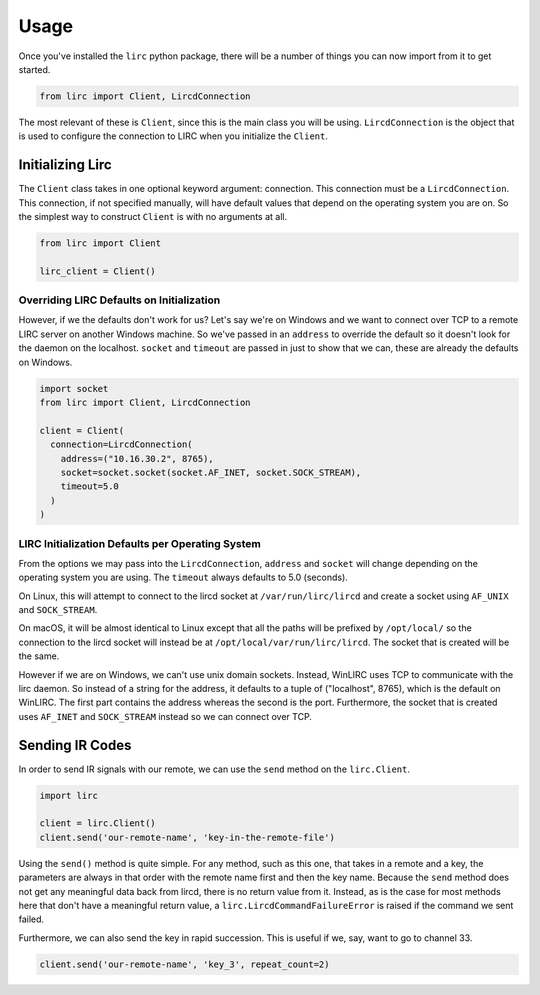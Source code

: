 #####
Usage
#####

Once you've installed the ``lirc`` python package, there will be a number
of things you can now import from it to get started.

.. code-block:: python

  from lirc import Client, LircdConnection

The most relevant of these is ``Client``, since this is the main class
you will be using. ``LircdConnection`` is the object that is used to configure
the connection to LIRC when you initialize the ``Client``.

*****************
Initializing Lirc
*****************

The ``Client`` class takes in one optional keyword argument: connection.
This connection must be a ``LircdConnection``. This connection, if not
specified manually, will have default values that depend on the operating
system you are on. So the simplest way to construct ``Client`` is with no
arguments at all.

.. code-block:: python

  from lirc import Client

  lirc_client = Client()

Overriding LIRC Defaults on Initialization
==========================================

However, if we the defaults don't work for us? Let's say we're on Windows
and we want to connect over TCP to a remote LIRC server on another Windows
machine. So we've passed in an ``address`` to override the default so it doesn't
look for the daemon on the localhost. ``socket`` and ``timeout`` are passed in
just to show that we can, these are already the defaults on Windows.

.. code-block:: python

  import socket
  from lirc import Client, LircdConnection

  client = Client(
    connection=LircdConnection(
      address=("10.16.30.2", 8765),
      socket=socket.socket(socket.AF_INET, socket.SOCK_STREAM),
      timeout=5.0
    )
  )

LIRC Initialization Defaults per Operating System
=================================================

From the options we may pass into the ``LircdConnection``, ``address``
and ``socket`` will change depending on the operating system you are using.
The ``timeout`` always defaults to 5.0 (seconds).

On Linux, this will attempt to connect to the lircd socket at
``/var/run/lirc/lircd`` and create a socket using ``AF_UNIX`` and
``SOCK_STREAM``.

On macOS, it will be almost identical to Linux except that all the paths
will be prefixed by ``/opt/local/`` so the connection to the lircd
socket will instead be at ``/opt/local/var/run/lirc/lircd``. The socket that
is created will be the same.

However if we are on Windows, we can't use unix domain sockets. Instead,
WinLIRC uses TCP to communicate with the lirc daemon. So instead of a string
for the address, it defaults to a tuple of ("localhost", 8765), which is the
default on WinLIRC. The first part contains the address whereas the second is
the port. Furthermore, the socket that is created uses ``AF_INET`` and
``SOCK_STREAM`` instead so we can connect over TCP.

****************
Sending IR Codes
****************

In order to send IR signals with our remote, we can use the ``send`` method on
the ``lirc.Client``.

.. code-block:: python

  import lirc

  client = lirc.Client()
  client.send('our-remote-name', 'key-in-the-remote-file')

Using the ``send()`` method is quite simple. For any method, such as this one, that
takes in a remote and a key, the parameters are always in that order with the remote
name first and then the key name. Because the ``send`` method does not get any meaningful
data back from lircd, there is no return value from it. Instead, as is the case for most
methods here that don't have a meaningful return value, a ``lirc.LircdCommandFailureError``
is raised if the command we sent failed.

Furthermore, we can also send the key in rapid succession. This is useful if we, say,
want to go to channel 33.

.. code-block:: python

  client.send('our-remote-name', 'key_3', repeat_count=2)

